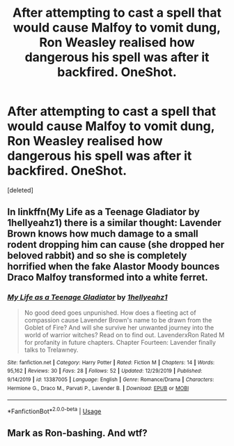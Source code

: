 #+TITLE: After attempting to cast a spell that would cause Malfoy to vomit dung, Ron Weasley realised how dangerous his spell was after it backfired. OneShot.

* After attempting to cast a spell that would cause Malfoy to vomit dung, Ron Weasley realised how dangerous his spell was after it backfired. OneShot.
:PROPERTIES:
:Score: 2
:DateUnix: 1587916746.0
:DateShort: 2020-Apr-26
:FlairText: Self-Promotion
:END:
[deleted]


** In linkffn(My Life as a Teenage Gladiator by 1hellyeahz1) there is a similar thought: Lavender Brown knows how much damage to a small rodent dropping him can cause (she dropped her beloved rabbit) and so she is completely horrified when the fake Alastor Moody bounces Draco Malfoy transformed into a white ferret.
:PROPERTIES:
:Author: ceplma
:Score: 3
:DateUnix: 1587917699.0
:DateShort: 2020-Apr-26
:END:

*** [[https://www.fanfiction.net/s/13387005/1/][*/My Life as a Teenage Gladiator/*]] by [[https://www.fanfiction.net/u/2443908/1hellyeahz1][/1hellyeahz1/]]

#+begin_quote
  No good deed goes unpunished. How does a fleeting act of compassion cause Lavender Brown's name to be drawn from the Goblet of Fire? And will she survive her unwanted journey into the world of warrior witches? Read on to find out. LavenderxRon Rated M for profanity in future chapters. Chapter Fourteen: Lavender finally talks to Trelawney.
#+end_quote

^{/Site/:} ^{fanfiction.net} ^{*|*} ^{/Category/:} ^{Harry} ^{Potter} ^{*|*} ^{/Rated/:} ^{Fiction} ^{M} ^{*|*} ^{/Chapters/:} ^{14} ^{*|*} ^{/Words/:} ^{95,162} ^{*|*} ^{/Reviews/:} ^{30} ^{*|*} ^{/Favs/:} ^{28} ^{*|*} ^{/Follows/:} ^{52} ^{*|*} ^{/Updated/:} ^{12/29/2019} ^{*|*} ^{/Published/:} ^{9/14/2019} ^{*|*} ^{/id/:} ^{13387005} ^{*|*} ^{/Language/:} ^{English} ^{*|*} ^{/Genre/:} ^{Romance/Drama} ^{*|*} ^{/Characters/:} ^{Hermione} ^{G.,} ^{Draco} ^{M.,} ^{Parvati} ^{P.,} ^{Lavender} ^{B.} ^{*|*} ^{/Download/:} ^{[[http://www.ff2ebook.com/old/ffn-bot/index.php?id=13387005&source=ff&filetype=epub][EPUB]]} ^{or} ^{[[http://www.ff2ebook.com/old/ffn-bot/index.php?id=13387005&source=ff&filetype=mobi][MOBI]]}

--------------

*FanfictionBot*^{2.0.0-beta} | [[https://github.com/tusing/reddit-ffn-bot/wiki/Usage][Usage]]
:PROPERTIES:
:Author: FanfictionBot
:Score: 1
:DateUnix: 1587917713.0
:DateShort: 2020-Apr-26
:END:


** Mark as Ron-bashing. And wtf?
:PROPERTIES:
:Author: YOB1997
:Score: 1
:DateUnix: 1587932646.0
:DateShort: 2020-Apr-27
:END:
